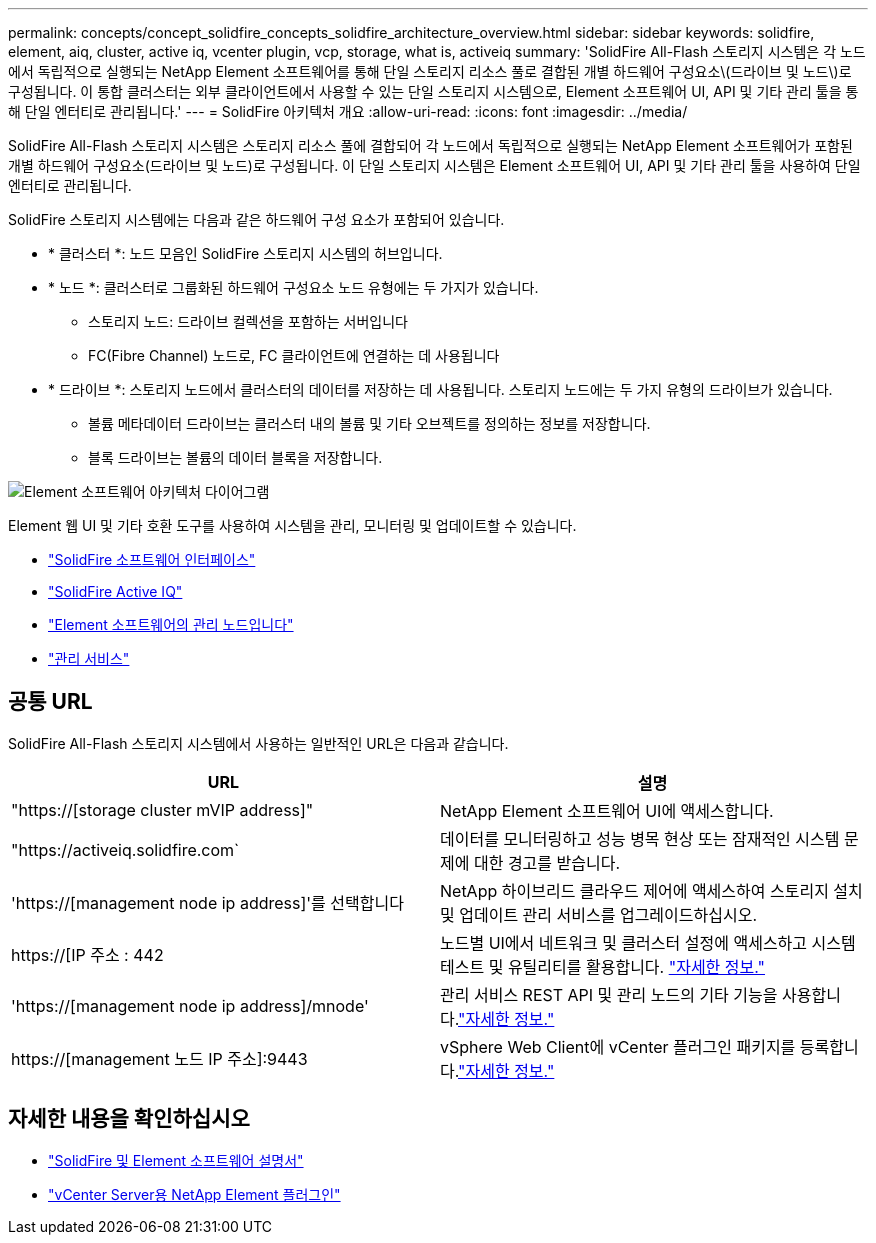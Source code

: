 ---
permalink: concepts/concept_solidfire_concepts_solidfire_architecture_overview.html 
sidebar: sidebar 
keywords: solidfire, element, aiq, cluster, active iq, vcenter plugin, vcp, storage, what is, activeiq 
summary: 'SolidFire All-Flash 스토리지 시스템은 각 노드에서 독립적으로 실행되는 NetApp Element 소프트웨어를 통해 단일 스토리지 리소스 풀로 결합된 개별 하드웨어 구성요소\(드라이브 및 노드\)로 구성됩니다. 이 통합 클러스터는 외부 클라이언트에서 사용할 수 있는 단일 스토리지 시스템으로, Element 소프트웨어 UI, API 및 기타 관리 툴을 통해 단일 엔터티로 관리됩니다.' 
---
= SolidFire 아키텍처 개요
:allow-uri-read: 
:icons: font
:imagesdir: ../media/


[role="lead"]
SolidFire All-Flash 스토리지 시스템은 스토리지 리소스 풀에 결합되어 각 노드에서 독립적으로 실행되는 NetApp Element 소프트웨어가 포함된 개별 하드웨어 구성요소(드라이브 및 노드)로 구성됩니다. 이 단일 스토리지 시스템은 Element 소프트웨어 UI, API 및 기타 관리 툴을 사용하여 단일 엔터티로 관리됩니다.

SolidFire 스토리지 시스템에는 다음과 같은 하드웨어 구성 요소가 포함되어 있습니다.

* * 클러스터 *: 노드 모음인 SolidFire 스토리지 시스템의 허브입니다.
* * 노드 *: 클러스터로 그룹화된 하드웨어 구성요소 노드 유형에는 두 가지가 있습니다.
+
** 스토리지 노드: 드라이브 컬렉션을 포함하는 서버입니다
** FC(Fibre Channel) 노드로, FC 클라이언트에 연결하는 데 사용됩니다


* * 드라이브 *: 스토리지 노드에서 클러스터의 데이터를 저장하는 데 사용됩니다. 스토리지 노드에는 두 가지 유형의 드라이브가 있습니다.
+
** 볼륨 메타데이터 드라이브는 클러스터 내의 볼륨 및 기타 오브젝트를 정의하는 정보를 저장합니다.
** 블록 드라이브는 볼륨의 데이터 블록을 저장합니다.




image::../media/solidfire_concepts_guide_architecture_image.gif[Element 소프트웨어 아키텍처 다이어그램]

Element 웹 UI 및 기타 호환 도구를 사용하여 시스템을 관리, 모니터링 및 업데이트할 수 있습니다.

* link:../concepts/concept_intro_solidfire_software_interfaces.html["SolidFire 소프트웨어 인터페이스"]
* link:../concepts/concept_intro_solidfire_active_iq.html["SolidFire Active IQ"]
* link:../concepts/concept_intro_management_node.html["Element 소프트웨어의 관리 노드입니다"]
* link:../concepts/concept_intro_management_services_for_afa.html["관리 서비스"]




== 공통 URL

SolidFire All-Flash 스토리지 시스템에서 사용하는 일반적인 URL은 다음과 같습니다.

[cols="2*"]
|===
| URL | 설명 


| "https://[storage cluster mVIP address]" | NetApp Element 소프트웨어 UI에 액세스합니다. 


| "https://activeiq.solidfire.com` | 데이터를 모니터링하고 성능 병목 현상 또는 잠재적인 시스템 문제에 대한 경고를 받습니다. 


| 'https://[management node ip address]'를 선택합니다 | NetApp 하이브리드 클라우드 제어에 액세스하여 스토리지 설치 및 업데이트 관리 서비스를 업그레이드하십시오. 


| https://[IP 주소 : 442 | 노드별 UI에서 네트워크 및 클러스터 설정에 액세스하고 시스템 테스트 및 유틸리티를 활용합니다. link:../storage/task_per_node_access_settings.html["자세한 정보."] 


| 'https://[management node ip address]/mnode' | 관리 서비스 REST API 및 관리 노드의 기타 기능을 사용합니다.link:../mnode/task_mnode_work_overview.html["자세한 정보."] 


| https://[management 노드 IP 주소]:9443 | vSphere Web Client에 vCenter 플러그인 패키지를 등록합니다.link:https://docs.netapp.com/us-en/vcp/vcp_task_getstarted.html["자세한 정보."^] 
|===


== 자세한 내용을 확인하십시오

* https://docs.netapp.com/us-en/element-software/index.html["SolidFire 및 Element 소프트웨어 설명서"]
* https://docs.netapp.com/us-en/vcp/index.html["vCenter Server용 NetApp Element 플러그인"^]

